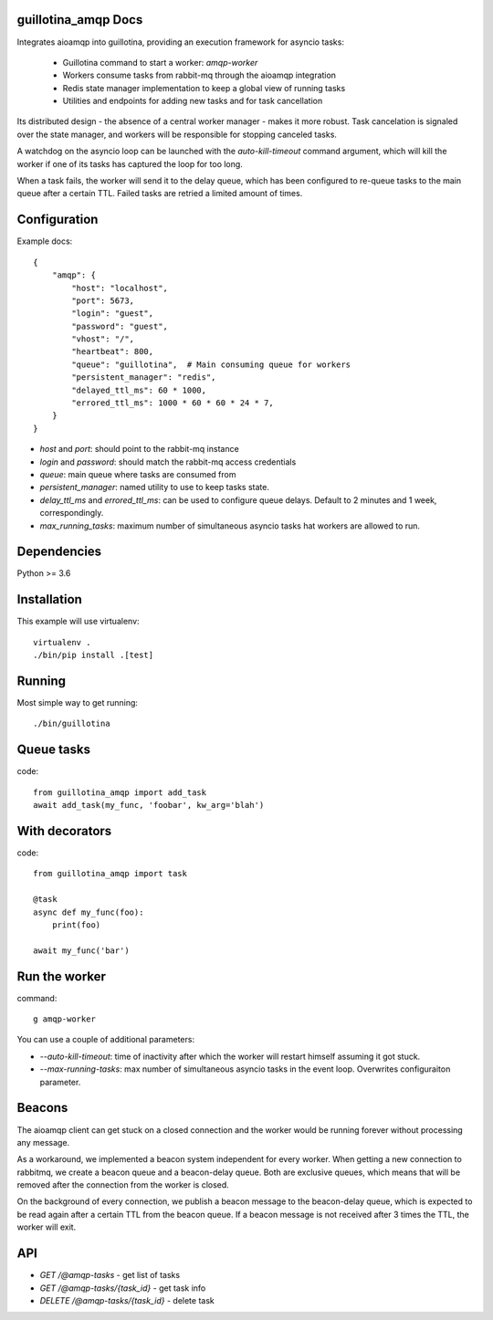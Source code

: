 guillotina_amqp Docs
--------------------

Integrates aioamqp into guillotina, providing an execution framework
for asyncio tasks:

  - Guillotina command to start a worker: `amqp-worker`

  - Workers consume tasks from rabbit-mq through the aioamqp integration

  - Redis state manager implementation to keep a global view of
    running tasks

  - Utilities and endpoints for adding new tasks and for task
    cancellation

Its distributed design - the absence of a central worker manager -
makes it more robust. Task cancelation is signaled over the state
manager, and workers will be responsible for stopping canceled tasks.

A watchdog on the asyncio loop can be launched with the
`auto-kill-timeout` command argument, which will kill the worker if
one of its tasks has captured the loop for too long.

When a task fails, the worker will send it to the delay queue, which
has been configured to re-queue tasks to the main queue after a
certain TTL. Failed tasks are retried a limited amount of times.


Configuration
-------------

Example docs::


    {
        "amqp": {
            "host": "localhost",
            "port": 5673,
            "login": "guest",
            "password": "guest",
            "vhost": "/",
            "heartbeat": 800,
            "queue": "guillotina",  # Main consuming queue for workers
            "persistent_manager": "redis",
            "delayed_ttl_ms": 60 * 1000,
            "errored_ttl_ms": 1000 * 60 * 60 * 24 * 7,
        }
    }

- `host` and `port`: should point to the rabbit-mq instance
- `login` and `password`: should match the rabbit-mq access credentials
- `queue`: main queue where tasks are consumed from
- `persistent_manager`: named utility to use to keep tasks state.
- `delay_ttl_ms` and `errored_ttl_ms`: can be used to configure queue delays. Default to 2 minutes and 1 week, correspondingly.
- `max_running_tasks`: maximum number of simultaneous asyncio tasks
  hat workers are allowed to run.

Dependencies
------------

Python >= 3.6


Installation
------------

This example will use virtualenv::


    virtualenv .
    ./bin/pip install .[test]


Running
-------

Most simple way to get running::

    ./bin/guillotina


Queue tasks
-----------

code::

    from guillotina_amqp import add_task
    await add_task(my_func, 'foobar', kw_arg='blah')


With decorators
---------------

code::

    from guillotina_amqp import task

    @task
    async def my_func(foo):
        print(foo)

    await my_func('bar')


Run the worker
--------------

command::

    g amqp-worker

You can use a couple of additional parameters:

- `--auto-kill-timeout`: time of inactivity after which the worker will restart
  himself assuming it got stuck.
- `--max-running-tasks`: max number of simultaneous asyncio tasks in the event loop.
  Overwrites configuraiton parameter.


Beacons
-------

The aioamqp client can get stuck on a closed connection and the worker
would be running forever without processing any message.

As a workaround, we implemented a beacon system independent for every
worker. When getting a new connection to rabbitmq, we create a beacon
queue and a beacon-delay queue. Both are exclusive queues, which means
that will be removed after the connection from the worker is closed.

On the background of every connection, we publish a beacon message to
the beacon-delay queue, which is expected to be read again after a
certain TTL from the beacon queue. If a beacon message is not received
after 3 times the TTL, the worker will exit.


API
---

- `GET /@amqp-tasks` - get list of tasks
- `GET /@amqp-tasks/{task_id}` - get task info
- `DELETE /@amqp-tasks/{task_id}` - delete task